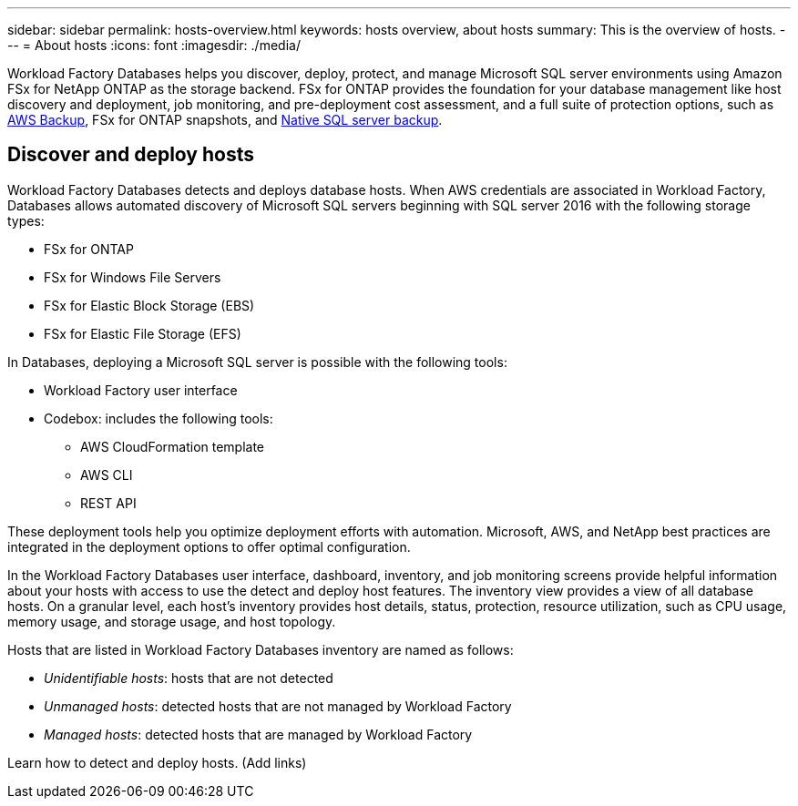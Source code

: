 ---
sidebar: sidebar
permalink: hosts-overview.html
keywords: hosts overview, about hosts
summary: This is the overview of hosts. 
---
= About hosts
:icons: font
:imagesdir: ./media/

[.lead]
Workload Factory Databases helps you discover, deploy, protect, and manage Microsoft SQL server environments using Amazon FSx for NetApp ONTAP as the storage backend. FSx for ONTAP provides the foundation for your database management like host discovery and deployment, job monitoring, and pre-deployment cost assessment, and a full suite of protection options, such as link:https://docs.aws.amazon.com/aws-backup/latest/devguide/whatisbackup.html[AWS Backup^], FSx for ONTAP snapshots, and link:https://learn.microsoft.com/en-us/sql/relational-databases/backup-restore/create-a-full-database-backup-sql-server?view=sql-server-ver16[Native SQL server backup^]. 

== Discover and deploy hosts
Workload Factory Databases detects and deploys database hosts. When AWS credentials are associated in Workload Factory, Databases allows automated discovery of Microsoft SQL servers beginning with SQL server 2016 with the following storage types: 

* FSx for ONTAP
* FSx for Windows File Servers
* FSx for Elastic Block Storage (EBS)
* FSx for Elastic File Storage (EFS)

In Databases, deploying a Microsoft SQL server is possible with the following tools:

* Workload Factory user interface
* Codebox: includes the following tools: 
** AWS CloudFormation template
** AWS CLI
** REST API

These deployment tools help you optimize deployment efforts with automation. Microsoft, AWS, and NetApp best practices are integrated in the deployment options to offer optimal configuration. 

In the Workload Factory Databases user interface, dashboard, inventory, and job monitoring screens provide helpful information about your hosts with access to use the detect and deploy host features. The inventory view provides a view of all database hosts. On a granular level, each host's inventory provides host details, status, protection, resource utilization, such as CPU usage, memory usage, and storage usage, and host topology. 

Hosts that are listed in Workload Factory Databases inventory are named as follows: 

* _Unidentifiable hosts_: hosts that are not detected
* _Unmanaged hosts_: detected hosts that are not managed by Workload Factory
* _Managed hosts_: detected hosts that are managed by Workload Factory

Learn how to detect and deploy hosts. (Add links) 
